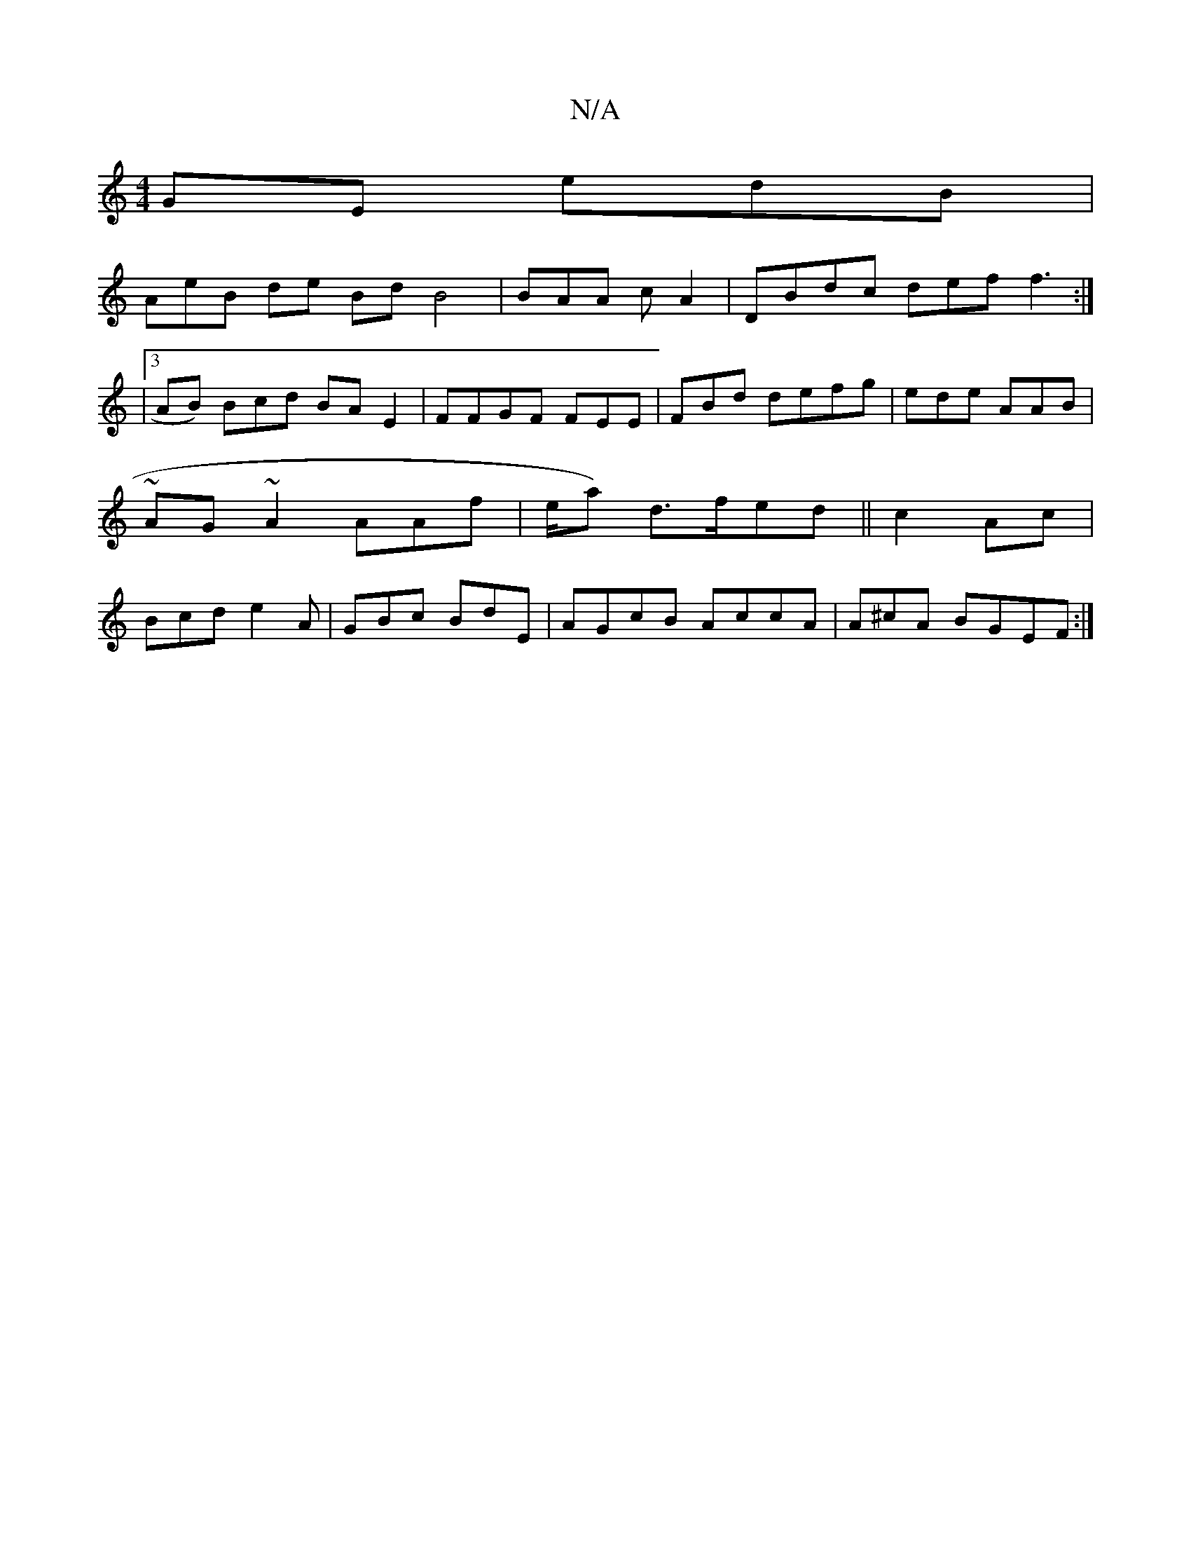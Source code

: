 X:1
T:N/A
M:4/4
R:N/A
K:Cmajor
GE e-dB |
AeB de Bd B4 | BAA cA2 | DBdc def f3:|
|3 AB) Bcd BA E2 | FFGF FEE | FBd defg |ede AAB | ~AG~A2 AAf | e/a}) d>fed||c2 Ac | Bcd e2 A | GBc BdE | AGcB AccA | A^cA BGEF :|

|:G>BA Bc | AF D2 EF